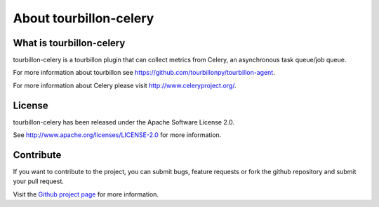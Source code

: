 About tourbillon-celery
***********************

What is tourbillon-celery
=========================

tourbillon-celery is a tourbillon plugin that can collect metrics from Celery, an asynchronous task queue/job queue. 

For more information about tourbillon see `https://github.com/tourbillonpy/tourbillon-agent <https://github.com/tourbillonpy/tourbillon-agent>`_.

For more information about Celery please visit `http://www.celeryproject.org/ <http://www.celeryproject.org/>`_.


License
=======

tourbillon-celery has been released under the Apache Software License 2.0.

See `http://www.apache.org/licenses/LICENSE-2.0 <http://www.apache.org/licenses/LICENSE-2.0>`_ for more information.


Contribute
==========

If you want to contribute to the project, you can submit bugs, feature requests or fork the github repository and submit your pull request.

Visit the `Github project page <https://github.com/tourbillonpy/tourbillon-celery>`_ for more information.
